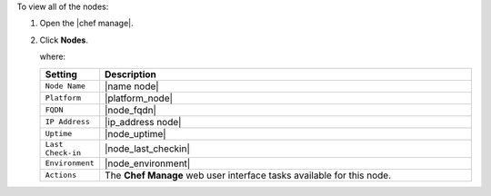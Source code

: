 .. This is an included how-to. 


To view all of the nodes:

#. Open the |chef manage|.
#. Click **Nodes**.

   where:

   .. list-table::
      :widths: 60 420
      :header-rows: 1
   
      * - Setting
        - Description
      * - ``Node Name``
        - |name node|
      * - ``Platform``
        - |platform_node|
      * - ``FQDN``
        - |node_fqdn|
      * - ``IP Address``
        - |ip_address node|
      * - ``Uptime``
        - |node_uptime|
      * - ``Last Check-in``
        - |node_last_checkin|
      * - ``Environment``
        - |node_environment|
      * - ``Actions``
        - The **Chef Manage** web user interface tasks available for this node.
